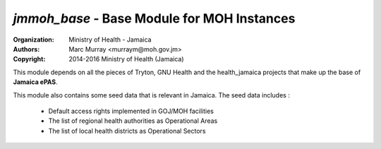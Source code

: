 
*jmmoh_base* - Base Module for MOH Instances
===================================================

:Organization: Ministry of Health - Jamaica
:Authors: Marc Murray <murraym@moh.gov.jm>
:Copyright: 2014-2016 Ministry of Health (Jamaica)

This module depends on all the pieces of Tryton, GNU Health and the 
health_jamaica projects that make up the base of **Jamaica ePAS**.

This module also contains some seed data that is relevant in Jamaica.
The seed data includes :

    * Default access rights implemented in GOJ/MOH facilities
    * The list of regional health authorities as Operational Areas 
    * The list of local health districts as Operational Sectors